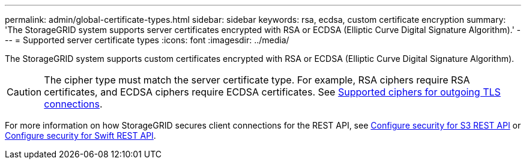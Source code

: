 ---
permalink: admin/global-certificate-types.html
sidebar: sidebar
keywords: rsa, ecdsa, custom certificate encryption
summary: 'The StorageGRID system supports server certificates encrypted with RSA or ECDSA (Elliptic Curve Digital Signature Algorithm).'
---
= Supported server certificate types
:icons: font
:imagesdir: ../media/

[.lead]
The StorageGRID system supports custom certificates encrypted with RSA or ECDSA (Elliptic Curve Digital Signature Algorithm).

CAUTION: The cipher type must match the server certificate type. For example, RSA ciphers require RSA certificates, and ECDSA ciphers require ECDSA certificates. See xref:../admin/supported-ciphers-for-outgoing-tls-connections.adoc[Supported ciphers for outgoing TLS connections].

For more information on how StorageGRID secures client connections for the REST API, see xref:../s3/configuring-security-for-rest-api.adoc[Configure security for S3 REST API] or xref:../swift/configuring-security-for-rest-api.adoc[Configure security for Swift REST API].